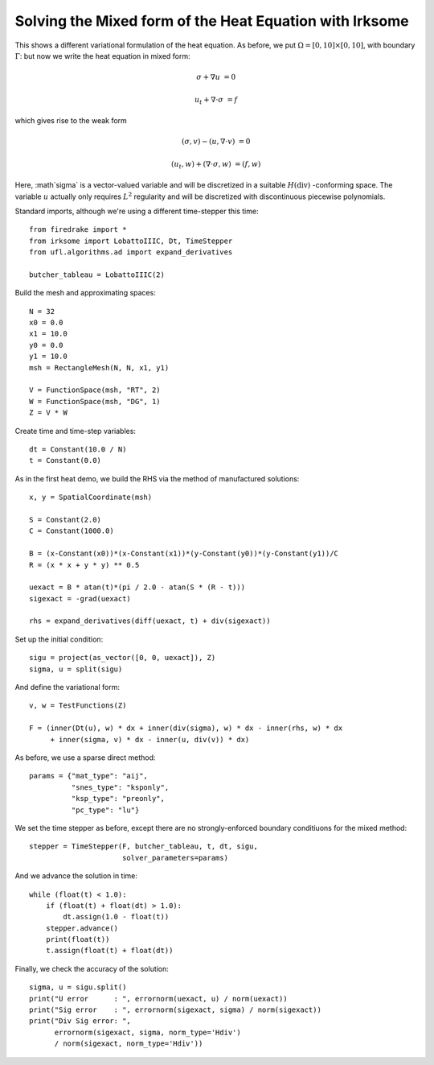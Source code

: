 Solving the Mixed form of the Heat Equation with Irksome
========================================================

This shows a different variational formulation of the heat equation.
As before, we put :math:`\Omega = [0,10] \times [0,10]`, with boundary :math:`\Gamma`: but now we write the heat equation in mixed form:

.. math::

   \sigma + \nabla u & = 0

   u_t + \nabla \cdot \sigma & = f


which gives rise to the weak form

.. math::

   (\sigma, v) - (u, \nabla \cdot v) &= 0

   (u_t, w) + (\nabla \cdot \sigma, w) &= (f, w)

Here, :math`\sigma` is a vector-valued variable and will be discretized in
a suitable :math:`H(\mathrm{div})` -conforming space.  The variable :math:`u`
actually only requires :math:`L^2` regularity and will be discretized with
discontinuous piecewise polynomials.

Standard imports, although we're using a different time-stepper this time::

  from firedrake import *
  from irksome import LobattoIIIC, Dt, TimeStepper
  from ufl.algorithms.ad import expand_derivatives

  butcher_tableau = LobattoIIIC(2)

Build the mesh and approximating spaces::

  N = 32
  x0 = 0.0
  x1 = 10.0
  y0 = 0.0
  y1 = 10.0
  msh = RectangleMesh(N, N, x1, y1)

  V = FunctionSpace(msh, "RT", 2)
  W = FunctionSpace(msh, "DG", 1)
  Z = V * W

Create time and time-step variables::
  
  dt = Constant(10.0 / N)
  t = Constant(0.0)

As in the first heat demo, we build the RHS via the method of
manufactured solutions::

  x, y = SpatialCoordinate(msh)

  S = Constant(2.0)
  C = Constant(1000.0)

  B = (x-Constant(x0))*(x-Constant(x1))*(y-Constant(y0))*(y-Constant(y1))/C
  R = (x * x + y * y) ** 0.5

  uexact = B * atan(t)*(pi / 2.0 - atan(S * (R - t)))
  sigexact = -grad(uexact)

  rhs = expand_derivatives(diff(uexact, t) + div(sigexact))


Set up the initial condition::

  sigu = project(as_vector([0, 0, uexact]), Z)
  sigma, u = split(sigu)

And define the variational form::
  
  v, w = TestFunctions(Z)

  F = (inner(Dt(u), w) * dx + inner(div(sigma), w) * dx - inner(rhs, w) * dx
       + inner(sigma, v) * dx - inner(u, div(v)) * dx)

As before, we use a sparse direct method::
  
  params = {"mat_type": "aij",
            "snes_type": "ksponly",
	    "ksp_type": "preonly",
            "pc_type": "lu"}

We set the time stepper as before, except there are no
strongly-enforced boundary conditiuons for the mixed method::

  stepper = TimeStepper(F, butcher_tableau, t, dt, sigu,
                        solver_parameters=params)

And we advance the solution in time::

  while (float(t) < 1.0):
      if (float(t) + float(dt) > 1.0):
          dt.assign(1.0 - float(t))
      stepper.advance()
      print(float(t))
      t.assign(float(t) + float(dt))

Finally, we check the accuracy of the solution::

  sigma, u = sigu.split()
  print("U error      : ", errornorm(uexact, u) / norm(uexact))
  print("Sig error    : ", errornorm(sigexact, sigma) / norm(sigexact))
  print("Div Sig error: ",
        errornorm(sigexact, sigma, norm_type='Hdiv')
        / norm(sigexact, norm_type='Hdiv'))

